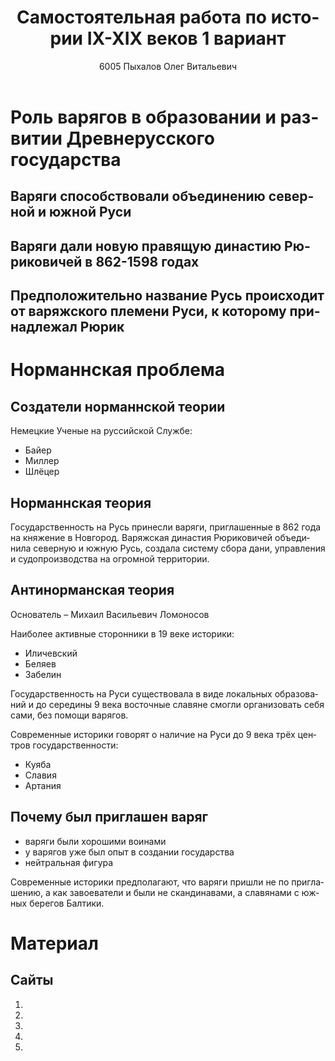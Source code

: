 #+TITLE: Самостоятельная работа по истории IX-XIX веков 1 вариант
#+AUTHOR: 6005 Пыхалов Олег Витальевич
#+EMAIL: opykhalov@yandex.ru
#+OPTIONS: email:t

#+LANGUAGE: ru
#+LaTeX_HEADER: \usepackage[utf8]{inputenc}
#+LaTeX_HEADER: \usepackage[T1,T2A]{fontenc}
#+LaTeX_HEADER: \usepackage[english,russian]{babel}
#+LATEX_HEADER: \hypersetup{colorlinks, citecolor=black, filecolor=black, linkcolor=black, urlcolor=blue}

#+OPTIONS: H:2 toc:t num:t
#+LATEX_CLASS: beamer
#+LATEX_CLASS_OPTIONS: [presentation]
#+LATEX_CLASS_OPTIONS: [aspectratio=169]
#+LATEX_HEADER: \beamertemplatenavigationsymbolsempty
#+BEAMER_THEME: default
#+BEAMER_COLOR_THEME: crane
#+COLUMNS: %45ITEM %10BEAMER_ENV(Env) %10BEAMER_ACT(Act) %4BEAMER_COL(Col) %8BEAMER_OPT(Opt)

* Роль варягов в образовании и развитии Древнерусского государства

** Варяги способствовали объединению северной и южной Руси
** Варяги дали новую правящую династию Рюриковичей в 862-1598 годах
** Предположительно название Русь происходит от варяжского племени Руси, к которому принадлежал Рюрик

* Норманнская проблема

** Создатели норманнской теории

Немецкие Ученые на руссийской Службе:
- Байер
- Миллер
- Шлёцер

** Норманнская теория

Государственность на Русь принесли варяги, приглашенные в 862 года на
княжение в Новгород. Варяжская династия Рюриковичей объединила
северную и южную Русь, создала систему сбора дани, управления и
судопроизводства на огромной территории.

** Антинорманская теория

Основатель -- Михаил Васильевич Ломоносов

Наиболее активные сторонники в 19 веке историки:
- Иличевский
- Беляев
- Забелин

Государственность на Руси существовала в виде локальных образований и
до середины 9 века восточные славяне смогли организовать себя сами,
без помощи варягов.

Современные историки говорят о наличие на Руси до 9 века трёх центров
государственности:
- Куяба
- Славия
- Артания

** Почему был приглашен варяг

- варяги были хорошими воинами
- у варягов уже был опыт в создании государства
- нейтральная фигура

Современные историки предполагают, что варяги пришли не по
приглашению, а как завоеватели и были не скандинавами, а славянами с
южных берегов Балтики.

* TODO Московская Русь в XIV-XVII веках :noexport:

** 1 вопрос

*** Система отношений в XIII-XV веках между Русью и Ордой

*** Влияние Орды на развитие русских земель

** 2 вопрос

Сравнение в XV-XVI веках устройства Московского государства и
европейского централизованного государства (Франции)

** 3 вопрос

*** Крепостное право

*** Причины и этапы закрепощение крестьян

** 4 вопрос

*** Россия в XVII веке

*** Выделение и описание основных направлений развития страны

* TODO Российская империя в XVIII-XIX веках :noexport:

** 1 вопрос

*** Итоги и последствия петровских реформ

*** Оценка современников и потомков

** 2 вопрос

*** Изменение границ Российской империи в XVIII-XIX веках

** 3 вопрос

Сопоставить замыслы либеральных реформ Александра I и их воплощение в
реальной жизни

** 4 вопрос

Социальная структура, национальный состав и культурные особенности
российского общество в период после реформ Александра II.


* Требования ответов на вопросы :noexport:
Выбирать один из двух предложенных вариантов контрольных заданий.

Вариант в зависимости от четности последней цифры студенческого билета:
- нечетное выполнять 1 вариант;
- четное ИЛИ «0» выполнять второй вариант.

Каждый вариант состоит из трех групп вопросов по истории:
- Киевской Руси IX-XIII вв.
- Московской Руси XIV-XVII вв.
- Российской империи XVIII-XIX вв.

Выбрать по одному вопросу из каждой группы.

Таким образом всего ответить на 3 вопроса.

Представить выполненную работу на пятой учебной неделе осеннего семестра,
то есть до 7 октября 2016 года.

На титульном листе работы следует указать
«Самостоятельная работа по истории студента группы № ______ Ф.И.О.,
номер варианта или вопроса, тема работы»

Общий объем выполненного задания в электронном формате *не должен*:
- быть меньше 10000 знаков с пробелами;
- превышать 20000 знаков с пробелами

(10 машинописных листов).

В конце самостоятельной работы
обязательно должен быть приведен список использованных материалов.
В нем должно быть *не меньше 5 наименований*.

В случае отправки работы по электронной почте файл должен включать:
- фамилию
- номер группы студента
- тема письма

Например, «Селиванов_ 6008».

В графе «тема письма» указывается «самост. работа заочника»

Все работы будут проверены на предмет их самостоятельности с тем,
чтобы исключить плагиат.

Работы, содержащие большие цельные фрагменты «чужого» текста,
зачтены не будут.

* Links :noexport:
** Vikings
- [[http://rushist.wikia.com/wiki/%D0%9A%D0%B8%D0%B5%D0%B2%D1%81%D0%BA%D0%B0%D1%8F_%D0%A0%D1%83%D1%81%D1%8C][Киевская Русь | Русская История Вики | Fandom powered by Wikia]]
- [[http://www.shpl.ru/events/exhibition/varyagi/?archive=yes][Варяги и образование Древнерусского государства]]
- [[https://www.youtube.com/watch?v=2M2mG8pnwto][Варяжская Гвардия - Древний Спецназ. Документальный Фильм - YouTube]]
- [[https://www.youtube.com/watch?v=bGjFK0NMHCY][Первое русское государство Варяжская проблема Говорящие камни - YouTube]]
- [[http://books.house/vsemirnaya-istoriya/obrazovanie-drevnerusskogo-gosudarstva-39313.html][§ 22. Образование Древнерусского государства: Особенности становления цивилизации у восточных славян. С VI]]
- [[http://istorik-samara.ru/files/Ratnikova.pdf][Ratnikova.pdf]]
- [[https://en.wikipedia.org/wiki/Vikings][Vikings - Wikipedia]]
- [[https://en.wikipedia.org/wiki/Rus%27_people][Rus' people - Wikipedia]]
- [[http://www.maritimeheathen.org/Documents/Scandinavins%20in%20Kievan%20Russia-Katie%20Lane.pdf][() - Scandinavins in Kievan Russia-Katie Lane.pdf]]
- [[https://www.youtube.com/watch?v=G-gZqGDaYTY][Viking (2016) New russian historical movie teaser - YouTube]]
- [[http://www.loudoun.k12.va.us/cms/lib4/VA01000195/Centricity/Domain/10599/Kievan%20Russia.pdf][Kievan Russia.pdf]]
- [[http://factsanddetails.com/russia/History/sub9_1a/entry-4932.html][VIKINGS IN RUSSIA | Facts and Details]]
- [[https://www.youtube.com/watch?v=etmRI2_9Q_A][Russia, the Kievan Rus, and the Mongols: Crash Course World History #20 - YouTube]]
- [[http://ивтб.рф/wiki/doku.php?id=examination:history:question4][examination:history:question4 ИВТ(б)-вики]]
** Horde
- [[https://en.wikipedia.org/wiki/Golden_Horde][Golden Horde - Wikipedia]]
- [[https://en.wikipedia.org/wiki/Mongol_invasion_of_Rus%27][Mongol invasion of Rus' - Wikipedia]]
- [[https://www.reddit.com/r/AskHistorians/][AskHistorians]]
- [[https://www.reddit.com/r/AskHistorians/comments/1h8qns/what_impact_did_the_golden_horde_have_in_russia/][What impact did the Golden Horde have in Russia? : AskHistorians]]
- [[https://en.wikipedia.org/wiki/List_of_early_East_Slavic_states][List of early East Slavic states - Wikipedia]]
- [[https://en.wikipedia.org/wiki/Kievan_Rus%27][Kievan Rus' - Wikipedia]]
- [[https://upload.wikimedia.org/wikipedia/commons/4/4e/Kievan-rus-1015-1113-%28en%29.png][Kievan-rus-1015-1113-(en).png (PNG Image, 2193 × 2686 pixels) - Scaled (25%)]]
- [[https://upload.wikimedia.org/wikipedia/commons/f/f3/Genghis_Khan_empire-en.svg][https://upload.wikimedia.org/wikipedia/commons/f/f3/Genghis_Khan_empire-en.svg]]
- [[https://www.youtube.com/watch?v=7q8C34jD-x8][The Horde (Russian movie with English subtitles) - YouTube]]
- [[https://en.wikipedia.org/wiki/Europa_Universalis_IV][Europa Universalis IV - Wikipedia]]
- [[https://www.youtube.com/watch?v=RzoANizJcHI][Why is Russia so Large? - YouTube]]
- [[https://www.youtube.com/watch?v=Zt_pK8_s7K0][Why USA Hates Russia - YouTube]]
- [[http://www.newworldencyclopedia.org/entry/Golden_Horde][Golden Horde - New World Encyclopedia]]
** Peter
- [[https://en.wikipedia.org/wiki/Peter_the_Great][Peter the Great - Wikipedia]]
- [[https://www.youtube.com/watch?v=wojI4sQO5M0][Peter the Great: Tsar of Russia - YouTube]]
- [[https://www.youtube.com/watch?v=ZfWaHCWO42M][Peter the Great - YouTube]]
- [[https://www.youtube.com/watch?v=HNfSBCygXTg][Epic History: Russia Part 2 - YouTube]]
* Материал
** Сайты
1. 
2. 
3. 
4. 
5. 
